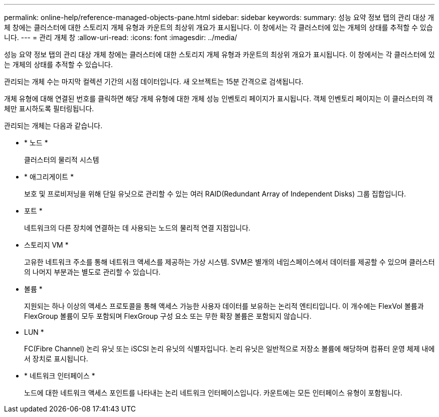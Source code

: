 ---
permalink: online-help/reference-managed-objects-pane.html 
sidebar: sidebar 
keywords:  
summary: 성능 요약 정보 탭의 관리 대상 개체 창에는 클러스터에 대한 스토리지 개체 유형과 카운트의 최상위 개요가 표시됩니다. 이 창에서는 각 클러스터에 있는 개체의 상태를 추적할 수 있습니다. 
---
= 관리 개체 창
:allow-uri-read: 
:icons: font
:imagesdir: ../media/


[role="lead"]
성능 요약 정보 탭의 관리 대상 개체 창에는 클러스터에 대한 스토리지 개체 유형과 카운트의 최상위 개요가 표시됩니다. 이 창에서는 각 클러스터에 있는 개체의 상태를 추적할 수 있습니다.

관리되는 개체 수는 마지막 컬렉션 기간의 시점 데이터입니다. 새 오브젝트는 15분 간격으로 검색됩니다.

개체 유형에 대해 연결된 번호를 클릭하면 해당 개체 유형에 대한 개체 성능 인벤토리 페이지가 표시됩니다. 객체 인벤토리 페이지는 이 클러스터의 객체만 표시하도록 필터링됩니다.

관리되는 개체는 다음과 같습니다.

* * 노드 *
+
클러스터의 물리적 시스템

* * 애그리게이트 *
+
보호 및 프로비저닝을 위해 단일 유닛으로 관리할 수 있는 여러 RAID(Redundant Array of Independent Disks) 그룹 집합입니다.

* 포트 *
+
네트워크의 다른 장치에 연결하는 데 사용되는 노드의 물리적 연결 지점입니다.

* 스토리지 VM *
+
고유한 네트워크 주소를 통해 네트워크 액세스를 제공하는 가상 시스템. SVM은 별개의 네임스페이스에서 데이터를 제공할 수 있으며 클러스터의 나머지 부분과는 별도로 관리할 수 있습니다.

* 볼륨 *
+
지원되는 하나 이상의 액세스 프로토콜을 통해 액세스 가능한 사용자 데이터를 보유하는 논리적 엔티티입니다. 이 개수에는 FlexVol 볼륨과 FlexGroup 볼륨이 모두 포함되며 FlexGroup 구성 요소 또는 무한 확장 볼륨은 포함되지 않습니다.

* LUN *
+
FC(Fibre Channel) 논리 유닛 또는 iSCSI 논리 유닛의 식별자입니다. 논리 유닛은 일반적으로 저장소 볼륨에 해당하며 컴퓨터 운영 체제 내에서 장치로 표시됩니다.

* * 네트워크 인터페이스 *
+
노드에 대한 네트워크 액세스 포인트를 나타내는 논리 네트워크 인터페이스입니다. 카운트에는 모든 인터페이스 유형이 포함됩니다.



